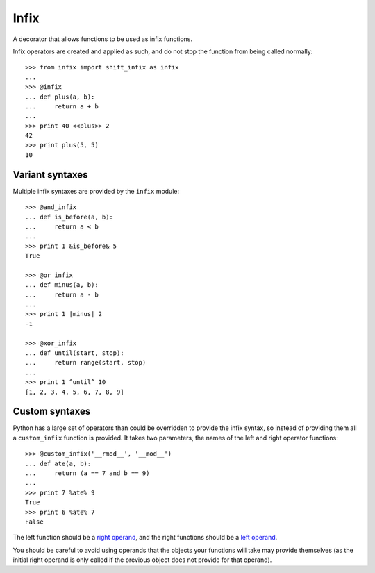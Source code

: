 =====
Infix
=====

A decorator that allows functions to be used as infix functions.

Infix operators are created and applied as such, and do not stop the function from being called normally::

    >>> from infix import shift_infix as infix
    ... 
    >>> @infix
    ... def plus(a, b):
    ...     return a + b
    ...
    >>> print 40 <<plus>> 2
    42
    >>> print plus(5, 5)
    10

Variant syntaxes
----------------

Multiple infix syntaxes are provided by the ``infix`` module::

    >>> @and_infix
    ... def is_before(a, b):
    ...     return a < b
    ...
    >>> print 1 &is_before& 5
    True

    >>> @or_infix
    ... def minus(a, b):
    ...     return a - b
    ...
    >>> print 1 |minus| 2
    -1

    >>> @xor_infix
    ... def until(start, stop):
    ...     return range(start, stop)
    ...
    >>> print 1 ^until^ 10
    [1, 2, 3, 4, 5, 6, 7, 8, 9]

Custom syntaxes
----------------

Python has a large set of operators than could be overridden to provide the infix syntax, so instead of providing them all a ``custom_infix`` function is provided. It takes two parameters, the names of the left and right operator functions::

    >>> @custom_infix('__rmod__', '__mod__')
    ... def ate(a, b):
    ...     return (a == 7 and b == 9)
    ...
    >>> print 7 %ate% 9
    True
    >>> print 6 %ate% 7
    False

The left function should be a `right operand <http://docs.python.org/2/reference/datamodel.html#object.__radd__>`_, and the right functions should be a `left operand <http://docs.python.org/2/reference/datamodel.html#object.__add__>`_.

You should be careful to avoid using operands that the objects your functions will take may provide themselves (as the initial right operand is only called if the previous object does not provide for that operand).
